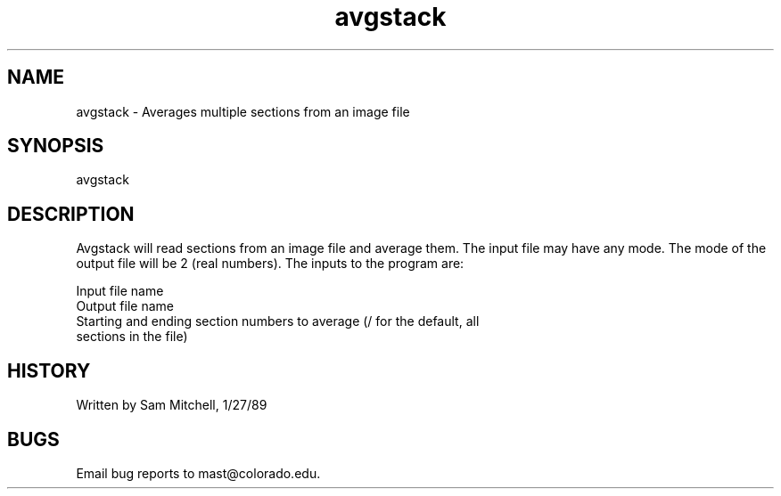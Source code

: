.na
.nh
.TH avgstack 1 4.6.34 BL3DEMC
.SH NAME
avgstack - Averages multiple sections from an image file
.SH SYNOPSIS
avgstack
.SH DESCRIPTION
.P
Avgstack will read sections from an image file and average them.  The input
file may have any mode.  The mode of the output file will be 2 (real numbers).
The inputs to the program are:
.P
   Input file name
   Output file name
   Starting and ending section numbers to average (/ for the default, all
      sections in the file)
.SH HISTORY
.nf
  Written by Sam Mitchell, 1/27/89
.fi
.SH BUGS
Email bug reports to mast@colorado.edu.
